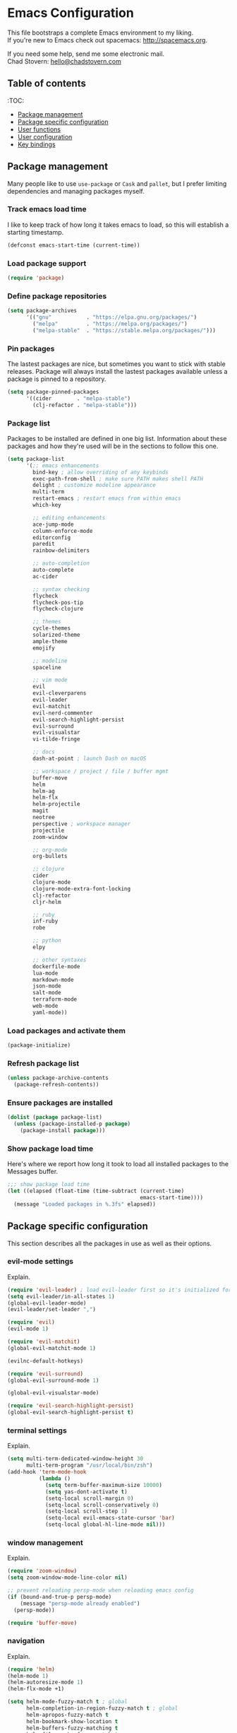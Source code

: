 * Emacs Configuration

This file bootstraps a complete Emacs environment to my liking. \\
If you're new to Emacs check out spacemacs: http://spacemacs.org.

If you need some help, send me some electronic mail. \\
Chad Stovern: [[mailto:hello@chadstovern.com][hello@chadstovern.com]]

** Table of contents
:TOC:
   - [[#package-management][Package management]]
   - [[#package-specific-configuration][Package specific configuration]]
   - [[#user-functions][User functions]]
   - [[#user-configuration][User configuration]]
   - [[#key-bindings][Key bindings]]


** Package management

Many people like to use =use-package= or =Cask= and =pallet=, but I prefer limiting dependencies and managing packages myself.

*** Track emacs load time

I like to keep track of how long it takes emacs to load, so this will establish a starting timestamp.

#+BEGIN_SRC emacs-lisp
  (defconst emacs-start-time (current-time))
#+END_SRC

*** Load package support

#+BEGIN_SRC emacs-lisp
  (require 'package)
#+END_SRC

*** Define package repositories

#+BEGIN_SRC emacs-lisp
  (setq package-archives
        '(("gnu"           . "https://elpa.gnu.org/packages/")
          ("melpa"         . "https://melpa.org/packages/")
          ("melpa-stable"  . "https://stable.melpa.org/packages/")))
#+END_SRC

*** Pin packages

The lastest packages are nice, but sometimes you want to stick with stable releases.  Package will always install the lastest packages available unless a package is pinned to a repository.

#+BEGIN_SRC emacs-lisp
  (setq package-pinned-packages
        '((cider        . "melpa-stable")
          (clj-refactor . "melpa-stable")))
#+END_SRC

*** Package list

Packages to be installed are defined in one big list.  Information about these packages and how they're used will be in the sections to follow this one.

#+BEGIN_SRC emacs-lisp
  (setq package-list
        '(;; emacs enhancements
          bind-key ; allow overriding of any keybinds
          exec-path-from-shell ; make sure PATH makes shell PATH
          delight ; customize modeline appearance
          multi-term
          restart-emacs ; restart emacs from within emacs
          which-key

          ;; editing enhancements
          ace-jump-mode
          column-enforce-mode
          editorconfig
          paredit
          rainbow-delimiters

          ;; auto-completion
          auto-complete
          ac-cider

          ;; syntax checking
          flycheck
          flycheck-pos-tip
          flycheck-clojure

          ;; themes
          cycle-themes
          solarized-theme
          ample-theme
          emojify

          ;; modeline
          spaceline

          ;; vim mode
          evil
          evil-cleverparens
          evil-leader
          evil-matchit
          evil-nerd-commenter
          evil-search-highlight-persist
          evil-surround
          evil-visualstar
          vi-tilde-fringe

          ;; docs
          dash-at-point ; launch Dash on macOS

          ;; workspace / project / file / buffer mgmt
          buffer-move
          helm
          helm-ag
          helm-flx
          helm-projectile
          magit
          neotree
          perspective ; workspace manager
          projectile
          zoom-window

          ;; org-mode
          org-bullets

          ;; clojure
          cider
          clojure-mode
          clojure-mode-extra-font-locking
          clj-refactor
          cljr-helm

          ;; ruby
          inf-ruby
          robe

          ;; python
          elpy

          ;; other syntaxes
          dockerfile-mode
          lua-mode
          markdown-mode
          json-mode
          salt-mode
          terraform-mode
          web-mode
          yaml-mode))
#+END_SRC

*** Load packages and activate them

#+BEGIN_SRC emacs-lisp
  (package-initialize)
#+END_SRC

*** Refresh package list

#+BEGIN_SRC emacs-lisp
  (unless package-archive-contents
    (package-refresh-contents))
#+END_SRC

*** Ensure packages are installed

#+BEGIN_SRC emacs-lisp
  (dolist (package package-list)
    (unless (package-installed-p package)
      (package-install package)))
#+END_SRC

*** Show package load time

Here's where we report how long it took to load all installed packages to the Messages buffer.

#+BEGIN_SRC emacs-lisp
  ;;; show package load time
  (let ((elapsed (float-time (time-subtract (current-time)
                                            emacs-start-time))))
    (message "Loaded packages in %.3fs" elapsed))
#+END_SRC


** Package specific configuration

This section describes all the packages in use as well as their options.

*** evil-mode settings

Explain.

#+BEGIN_SRC emacs-lisp
  (require 'evil-leader) ; load evil-leader first so it's initialized for evil
  (setq evil-leader/in-all-states 1)
  (global-evil-leader-mode)
  (evil-leader/set-leader ",")

  (require 'evil)
  (evil-mode 1)

  (require 'evil-matchit)
  (global-evil-matchit-mode 1)

  (evilnc-default-hotkeys)

  (require 'evil-surround)
  (global-evil-surround-mode 1)

  (global-evil-visualstar-mode)

  (require 'evil-search-highlight-persist)
  (global-evil-search-highlight-persist t)
#+END_SRC

*** terminal settings

Explain.

#+BEGIN_SRC emacs-lisp
  (setq multi-term-dedicated-window-height 30
        multi-term-program "/usr/local/bin/zsh")
  (add-hook 'term-mode-hook
            (lambda ()
              (setq term-buffer-maximum-size 10000)
              (setq yas-dont-activate t)
              (setq-local scroll-margin 0)
              (setq-local scroll-conservatively 0)
              (setq-local scroll-step 1)
              (setq-local evil-emacs-state-cursor 'bar)
              (setq-local global-hl-line-mode nil)))
#+END_SRC

*** window management

Explain.

#+BEGIN_SRC emacs-lisp
  (require 'zoom-window)
  (setq zoom-window-mode-line-color nil)

  ;; prevent reloading persp-mode when reloading emacs config
  (if (bound-and-true-p persp-mode)
      (message "persp-mode already enabled")
    (persp-mode))

  (require 'buffer-move)
#+END_SRC

*** navigation

Explain.

#+BEGIN_SRC emacs-lisp
  (require 'helm)
  (helm-mode 1)
  (helm-autoresize-mode 1)
  (helm-flx-mode +1)

  (setq helm-mode-fuzzy-match t ; global
        helm-completion-in-region-fuzzy-match t ; global
        helm-apropos-fuzzy-match t
        helm-bookmark-show-location t
        helm-buffers-fuzzy-matching t
        helm-file-cache-fuzzy-match t
        helm-imenu-fuzzy-match t
        helm-lisp-completion-at-point t
        helm-locate-fuzzy-match t
        helm-M-x-fuzzy-match t
        helm-mode-fuzzy-match t
        helm-recentf-fuzzy-match t
        helm-quick-update t ; show only enough candidates to fill the buffer
        helm-semantic-fuzzy-match t)

  ;; speed up matching by giving emacs garbage collection a more modern threshold
  (setq gc-cons-threshold 20000000)

  (require 'neotree)
#+END_SRC

*** project management

Explain.

#+BEGIN_SRC emacs-lisp
  ;;; project management
  (require 'projectile)
  (setq projectile-require-project-root nil)
  (setq projectile-globally-ignored-directories
        (cl-union projectile-globally-ignored-directories
                  '(".git"
                    ".cljs_rhino_repl"
                    ".svn"
                    "out"
                    "repl"
                    "target"
                    "venv")))
  (setq projectile-globally-ignored-files
        (cl-union projectile-globally-ignored-files
                  '(".DS_Store"
                    ".lein-repl-history"
                    "*.gz"
                    "*.pyc"
                    "*.png"
                    "*.jpg"
                    "*.jar"
                    "*.svg"
                    "*.tar.gz"
                    "*.tgz"
                    "*.zip")))
  (setq projectile-globally-unignored-files
        (cl-union projectile-globally-unignored-files
                  '("profiles.clj")))
  (projectile-mode)
#+END_SRC

*** code auto-completion settings

Explain.

#+BEGIN_SRC emacs-lisp
  (ac-config-default)
  (setq ac-disable-faces nil)
  (define-key ac-completing-map "\t" 'ac-complete) ; set tab key for completion
  (define-key ac-completing-map "\r" nil)          ; disable return
  (setq ac-modes
        (cl-union ac-modes
                  '(cider-mode
                    cider-repl-mode
                    conf-space-mode
                    html-mode
                    markdown-mode
                    org-mode
                    salt-mode
                    sql-mode
                    yaml-mode)))
#+END_SRC

*** syntax checking

Explain.

#+BEGIN_SRC emacs-lisp
  (add-hook 'after-init-hook #'global-flycheck-mode)
  ;; disable documentation related emacs lisp checker
  (with-eval-after-load 'flycheck
    (setq-default flycheck-disabled-checkers '(emacs-lisp-checkdoc)))
  ;; floating tooltips only works in graphical mode
  (when (display-graphic-p (selected-frame))
    (with-eval-after-load 'flycheck
      (setq flycheck-display-errors-function 'flycheck-pos-tip-error-messages)
      (flycheck-pos-tip-mode)))
#+END_SRC

*** paredit

Explain.

#+BEGIN_SRC emacs-lisp
  (autoload 'enable-paredit-mode "Pseudo-structural editing of Lisp code." t)
  (add-hook 'prog-mode-hook (lambda ()
                              (enable-paredit-mode)
                              (evil-cleverparens-mode)))
  (add-hook 'org-mode-hook (lambda ()
                              (enable-paredit-mode)
                              (evil-cleverparens-mode)))
  (add-hook 'yaml-mode-hook (lambda ()
                              (enable-paredit-mode)
                              (electric-pair-mode)
                              (evil-cleverparens-mode)))
#+END_SRC

*** rainbow delimiters

Explain.

#+BEGIN_SRC emacs-lisp
  (require 'rainbow-delimiters)
  (add-hook 'prog-mode-hook #'rainbow-delimiters-mode)
  (add-hook 'yaml-mode-hook #'rainbow-delimiters-mode)
#+END_SRC

*** 80 column enforcement

Explain.

#+BEGIN_SRC emacs-lisp
  (setq column-enforce-column 81
        column-enforce-comments nil)
  (add-hook 'prog-mode-hook #'column-enforce-mode)
#+END_SRC

*** spaceline

Explain.

#+BEGIN_SRC emacs-lisp
  (require 'spaceline-config)
  (setq spaceline-highlight-face-func #'spaceline-highlight-face-evil-state
        powerline-default-separator nil
        spaceline-buffer-size-p nil)
  (spaceline-spacemacs-theme)
  (set-face-attribute
   'spaceline-evil-emacs   nil :background "#6c71c4" :foreground "#eee8d5")
  (set-face-attribute
   'spaceline-evil-normal  nil :background "#859900" :foreground "#eee8d5")
  (set-face-attribute
   'spaceline-evil-insert  nil :background "#268bd2" :foreground "#eee8d5")
  (set-face-attribute
   'spaceline-evil-visual  nil :background "#cb4b16" :foreground "#eee8d5")
  (set-face-attribute
   'spaceline-evil-replace nil :background "#dc322f" :foreground "#eee8d5")
  (set-face-attribute
   'spaceline-evil-motion  nil :background "#d33682" :foreground "#eee8d5")
#+END_SRC

*** emoji / unicode support 😎👍🏼🚀

Explain.

#+BEGIN_SRC emacs-lisp
  (require 'emojify)
  (setq emojify-inhibit-major-modes
        (cl-union emojify-inhibit-major-modes
                  '(cider-mode
                    cider-repl-mode
                    term-mode)))
  (add-hook 'after-init-hook #'global-emojify-mode)
#+END_SRC

*** keybind discovery

Explain.

#+BEGIN_SRC emacs-lisp
  (require 'which-key)
  (which-key-mode)
#+END_SRC

*** ace-jump

Explain.

#+BEGIN_SRC emacs-lisp
  (setq ace-jump-word-mode-use-query-char nil) ; no leading word character needed
#+END_SRC

*** editorconfig: indentation and whitespace settings

Explain.

#+BEGIN_SRC emacs-lisp
  (require 'editorconfig)
  (editorconfig-mode 1)
#+END_SRC

*** clojure support

Explain.

#+BEGIN_SRC emacs-lisp
  (require 'clojure-mode-extra-font-locking)
  (require 'ac-cider)
  (require 'clj-refactor)
  (require 'cljr-helm)
  (setq cider-repl-pop-to-buffer-on-connect nil ; don't show repl buffer on launch
        cider-repl-display-in-current-window t  ; open repl buffer in current window
        cider-show-error-buffer nil             ; don't show error buffer automatically
        cider-auto-select-error-buffer nil      ; don't switch to error buffer on error
        cider-repl-use-clojure-font-lock t      ; nicer repl output
        cider-repl-history-file (concat user-emacs-directory "cider-history")
        cider-repl-wrap-history t
        cider-repl-history-size 3000)
  (add-hook 'clojure-mode-hook (lambda ()
                                 (clj-refactor-mode 1)
                                 (yas-minor-mode)))
  (add-hook 'cider-repl-mode-hook (lambda ()
                                    (paredit-mode)
                                    (ac-cider-setup)))
  (add-hook 'cider-mode-hook (lambda ()
                               (ac-flyspell-workaround)
                               (ac-cider-setup)))
  (eval-after-load 'flycheck '(flycheck-clojure-setup))
#+END_SRC

*** web templates

Explain.

#+BEGIN_SRC emacs-lisp
  (require 'web-mode)
  (setq web-mode-markup-indent-offset 2
        web-mode-css-indent-offset 2
        web-mode-code-indent-offset 2)
#+END_SRC

*** yaml support

Explain.

#+BEGIN_SRC emacs-lisp
  ;;; yaml support
  (require 'yaml-mode)
#+END_SRC

*** ruby support

Explain.

#+BEGIN_SRC emacs-lisp
  ;;; ruby support
  (add-hook 'ruby-mode-hook (lambda ()
                              (inf-ruby-minor-mode)
                              (robe-mode)))
  (add-hook 'robe-mode-hook #'ac-robe-setup)
#+END_SRC

*** python support

Explain.

#+BEGIN_SRC emacs-lisp
  (add-hook 'python-mode-hook #'elpy-enable)
#+END_SRC

*** org-mode

Explain.

#+BEGIN_SRC emacs-lisp
  ;;; org-mode
  (setq org-insert-mode-line-in-empty-file t) ; for .txt file compatability

  ;; gtd settings
  (setq org-todo-keywords
        '((sequence "TODO" "IN-PROGRESS" "WAITING" "|" "DONE" "CANCELLED")))
  (setq org-agenda-files '("~/Dropbox/org/"))
  (setq org-agenda-text-search-extra-files '(agenda-archives))
  ;; (setq org-blank-before-new-entry (quote ((heading) (plain-list-item))))
  (setq org-enforce-todo-dependencies t)
  (setq org-log-done (quote time))
  (setq org-log-redeadline (quote time))
  (setq org-log-reschedule (quote time))

  ;; display
  (add-hook 'org-mode-hook
            (lambda ()
              (org-bullets-mode t)))
  (setq org-ellipsis "⤵")
  (setq org-src-fontify-natively t)
  (setq org-src-tab-acts-natively t)
  (setq org-src-window-setup 'current-window)

  ;; exporting
  (add-hook 'org-mode-hook
            (lambda ()
              (require 'ox-md)
              (require 'ox-beamer)))
  (setq org-export-with-smart-quotes t)
  (setq org-html-postamble nil)
#+END_SRC


** User functions

This section contains any functions and their purpose.

*** command aliases

Explain: yes and no prompts

#+BEGIN_SRC emacs-lisp
  (defalias 'yes-or-no-p 'y-or-n-p)
#+END_SRC

*** electric return

Explain: Electric return functionality

#+BEGIN_SRC emacs-lisp
  (defvar electrify-return-match
    "[\]}\)]"
    "If this regexp matches the text after the cursor, do an \"electric\" return.")

  (defun electrify-return-if-match (arg)
    "When text after cursor and ARG match, open and indent an empty line.
  Do this between the cursor and the text.  Then move the cursor to the new line."
    (interactive "P")
    (let ((case-fold-search nil))
      (if (looking-at electrify-return-match)
          (save-excursion (newline-and-indent)))
      (newline arg)
      (indent-according-to-mode)))
#+END_SRC

*** evil escape

Explain: Make escape act like C-g in evil-mode

#+BEGIN_SRC emacs-lisp
  (defun minibuffer-keyboard-quit ()
    "Abort recursive edit.
  In Delete Selection mode, if the mark is active, just deactivate it;
  then it takes a second \\[keyboard-quit] to abort the minibuffer."
    (interactive)
    (if (and delete-selection-mode transient-mark-mode mark-active)
        (setq deactivate-mark  t)
      (when (get-buffer "*Completions*") (delete-windows-on "*Completions*"))
      (abort-recursive-edit)))
#+END_SRC


** User configuration

This section is where all general emacs configuration lives.

*** path fix for macOS gui mode

#+BEGIN_SRC emacs-lisp
  (when (memq window-system '(mac ns))
    (exec-path-from-shell-initialize))
#+END_SRC

*** macOS keybinding fix

For iTerm: Go to Preferences > Profiles > (your profile) > Keys > Left option key acts as: > choose +Esc

*** startup behavior

#+BEGIN_SRC emacs-lisp
  (setq inhibit-startup-message t)
#+END_SRC

*** don't save customizations to init file

#+BEGIN_SRC emacs-lisp
  (setq custom-file (concat user-emacs-directory ".emacs-customize.el"))
#+END_SRC

*** set default starting directory (avoid launching projectile at HOME or src root)

#+BEGIN_SRC emacs-lisp
  (defvar --user-home-dir (concat (getenv "HOME") "/"))
  (defvar --user-src-dir (concat --user-home-dir "src/"))
  (defvar --user-scratch-dir (concat --user-src-dir "scratch/"))
  (unless (file-exists-p --user-scratch-dir)
    (make-directory --user-scratch-dir t))
  (when (or (string= default-directory "~/")
            (string= default-directory --user-home-dir)
            (string= default-directory --user-src-dir))
    (setq default-directory --user-scratch-dir))
#+END_SRC

*** default to utf8

#+BEGIN_SRC emacs-lisp
  (prefer-coding-system 'utf-8)
#+END_SRC

*** pretty symbols

#+BEGIN_SRC emacs-lisp
  (global-prettify-symbols-mode)
#+END_SRC

*** always end with a newline

#+BEGIN_SRC emacs-lisp
  (setq require-final-newline t)
#+END_SRC

*** word wrapping

#+BEGIN_SRC emacs-lisp
  (setq-default word-wrap t)
#+END_SRC

*** highlight matching parens

#+BEGIN_SRC emacs-lisp
  (show-paren-mode 1)
  (setq show-paren-delay 0)
#+END_SRC

*** show end of buffer in editing modes (easily see empty lines)

#+BEGIN_SRC emacs-lisp
  (add-hook 'prog-mode-hook #'vi-tilde-fringe-mode)
  (add-hook 'conf-space-mode-hook #'vi-tilde-fringe-mode)
  (add-hook 'markdown-mode-hook #'vi-tilde-fringe-mode)
  (add-hook 'org-mode-hook #'vi-tilde-fringe-mode)
  (add-hook 'yaml-mode-hook #'vi-tilde-fringe-mode)
#+END_SRC

*** themes

#+BEGIN_SRC emacs-lisp
  (if (not (display-graphic-p))
      ;; load terminal theme
      (load-theme 'ample t)
    ;; load graphical themes
    (load-theme 'solarized-dark t)
    (load-theme 'solarized-light t))
#+END_SRC

*** cycle themes

#+BEGIN_SRC emacs-lisp
  (setq cycle-themes-theme-list
        '(solarized-dark
          solarized-light))
  (require 'cycle-themes)
#+END_SRC

*** font settings

#+BEGIN_SRC emacs-lisp
  (set-face-attribute 'default nil :family "Menlo" :height 140 :weight 'normal)
#+END_SRC

*** turn off menu-bar, tool-bar, and scroll-bar

#+BEGIN_SRC emacs-lisp
  (menu-bar-mode -1)
  (when (display-graphic-p)
    (tool-bar-mode -1)
    (scroll-bar-mode -1))
#+END_SRC

*** hi-light current line

#+BEGIN_SRC emacs-lisp
  (global-hl-line-mode)
#+END_SRC

*** smoother scrolling

#+BEGIN_SRC emacs-lisp
  (setq scroll-margin 8
        scroll-conservatively 100
        scroll-step 1)
#+END_SRC

*** fix ls warning when dired launches on macOS

#+BEGIN_SRC emacs-lisp
  (when (eq system-type 'darwin)
    (require 'ls-lisp)
    (setq ls-lisp-use-insert-directory-program nil))
#+END_SRC

*** initial widow size and position (`left . -1` is to get close to right align)

#+BEGIN_SRC emacs-lisp
  (setq initial-frame-alist '((top . 0) (left . -1) (width . 120) (height . 80)))
#+END_SRC

*** tab settings

#+BEGIN_SRC emacs-lisp
  (setq indent-tabs-mode nil)
#+END_SRC

*** remember cursor position in buffers

#+BEGIN_SRC emacs-lisp
  (if (version< emacs-version "25.1")
      (lambda ()
        (require 'saveplace)
        (setq-default save-place t))
    (save-place-mode 1))
#+END_SRC

*** store auto-save and backup files in ~/.emacs.d/backups/

#+BEGIN_SRC emacs-lisp
  (defvar --backup-dir (concat user-emacs-directory "backups"))
  (unless (file-exists-p --backup-dir)
    (make-directory --backup-dir t))
  (setq backup-directory-alist `((".*" . ,--backup-dir)))
  (setq auto-save-file-name-transforms `((".*" ,--backup-dir t)))
  (setq backup-by-copying t
        delete-old-versions t
        kept-new-versions 6
        kept-old-versions 2
        version-control t
        auto-save-default t)
#+END_SRC

*** file type to mode mappings

#+BEGIN_SRC emacs-lisp
  (setq auto-mode-alist
        (cl-union auto-mode-alist
                  '((".editorconfig" . editorconfig-conf-mode)
                    ("\\.emacs"      . emacs-lisp-mode)
                    ("\\.md"         . markdown-mode)
                    ("\\.txt"        . markdown-mode)
                    ("\\.html?\\'"   . web-mode)
                    ("\\.css?\\'"    . web-mode)
                    ("\\.scss?\\'"   . web-mode)
                    ("\\.less?\\'"   . web-mode)
                    ("\\.js?\\'"     . web-mode)
                    ("\\.php?\\'"    . web-mode)
                    ("\\.jinja?\\'"  . web-mode)
                    ("\\.yml"        . yaml-mode)
                    ("Dockerfile\\'" . dockerfile-mode))))
#+END_SRC

*** version control

#+BEGIN_SRC emacs-lisp
  (setq vc-follow-symlinks t)
#+END_SRC

*** set initial evil state for particular modes

#+BEGIN_SRC emacs-lisp
  (cl-loop for (mode . state) in '((cider-test-report-mode . emacs)
                                   (dired-mode             . normal)
                                   (magit-mode             . normal)
                                   (magit-status-mode      . emacs)
                                   (magit-diff-mode        . normal)
                                   (magit-log-mode         . normal)
                                   (magit-process-mode     . normal)
                                   (magit-popup-mode       . emacs)
                                   ;; this allows vi-mode in zsh shells
                                   (term-mode              . emacs))
           do (evil-set-initial-state mode state))
#+END_SRC

*** declutter the modeline

#+BEGIN_SRC emacs-lisp
  (require 'delight)
  (delight '((auto-complete-mode     "⇥"  auto-complete)
             (auto-revert-mode       "↺"  t)
             (clj-refactor-mode      "↻"  clj-refactor)
             (editorconfig-mode      "↹"  editorconfig)
             (evil-cleverparens-mode "⒞"  evil-cleverparens)
             (flycheck-mode          "✓"  flycheck)
             (paredit-mode           "⒫" paredit)
             (column-enforce-mode    nil  column-enforce-mode)
             (helm-mode              nil  helm)
             (mmm-mode               nil  mmm-mode)
             (undo-tree-mode         nil  undo-tree)
             (vi-tilde-fringe-mode   nil  vi-tilde-fringe)
             (which-key-mode         nil  which-key)
             (yas-minor-mode         nil  yasnippet)))
#+END_SRC

*** modeline tweaks

#+BEGIN_SRC emacs-lisp
  (setq projectile-mode-line '(:eval (format " [%s] " (projectile-project-name))))
  (setq cider-mode-line '(:eval (format " [%s]" (cider--modeline-info))))
#+END_SRC

*** open urls in default browser

#+BEGIN_SRC emacs-lisp
  (when (display-graphic-p)
    (setq browse-url-browser-function 'browse-url-default-macosx-browser))
#+END_SRC


** Key bindings

This section contains all my emacs key bindings.  I like keeping all my key bindings in one place rather than with each package.

*** emacs settings

#+BEGIN_SRC emacs-lisp
  ;;; (e)dit (e)macs user init file
  (defvar --emacs-config (concat user-emacs-directory "emacs-config.org"))
  (evil-leader/set-key "ee" (lambda () (interactive) (find-file --emacs-config)))

  ;;; (s)ource (e)macs user init file
  (evil-leader/set-key "se" (lambda () (interactive) (load-file user-init-file)))

  ;;; (r)estart (e)macs
  (evil-leader/set-key "re" #'restart-emacs)
#+END_SRC

*** package management

#+BEGIN_SRC emacs-lisp

  ;;; package management
  (evil-leader/set-key
    "Pl" #'package-list-packages ; (P)ackage (l)ist
    "Pu" #'package-list-packages ; (P)ackage (u)pgrade
    "Pi" #'package-install       ; (P)ackage (i)nstall
    "Pd" #'package-delete        ; (P)ackage (d)elete
    "Pa" #'package-autoremove)   ; (P)ackage (a)utoremove
#+END_SRC

*** evil-mode

#+BEGIN_SRC emacs-lisp
  ;;; evil emacs conflicts
  (define-key evil-normal-state-map (kbd "C-u") #'evil-scroll-up)
  (define-key evil-visual-state-map (kbd "C-u") #'evil-scroll-up)

  ;;; evil vim inconsistencies
  (define-key evil-visual-state-map (kbd "x") #'evil-delete)

  ;;; evil escape (use escape for C-g in evil-mode)
  (define-key evil-normal-state-map           [escape] #'keyboard-quit)
  (define-key evil-visual-state-map           [escape] #'keyboard-quit)
  (define-key minibuffer-local-map            [escape] #'minibuffer-keyboard-quit)
  (define-key minibuffer-local-ns-map         [escape] #'minibuffer-keyboard-quit)
  (define-key minibuffer-local-completion-map [escape] #'minibuffer-keyboard-quit)
  (define-key minibuffer-local-must-match-map [escape] #'minibuffer-keyboard-quit)
  (define-key minibuffer-local-isearch-map    [escape] #'minibuffer-keyboard-quit)
  (global-set-key                             [escape] #'evil-exit-emacs-state)

  ;;; evil line movement tweaks
  (define-key evil-motion-state-map "j" #'evil-next-visual-line)
  (define-key evil-motion-state-map "k" #'evil-previous-visual-line)
  (define-key evil-visual-state-map "j" #'evil-next-visual-line)
  (define-key evil-visual-state-map "k" #'evil-previous-visual-line)
#+END_SRC

*** window control

#+BEGIN_SRC emacs-lisp
  ;;; cycle themes
  (evil-leader/set-key "ct" #'cycle-themes)

  ;;; full screen toggle
  (global-set-key (kbd "s-<return>") #'toggle-frame-fullscreen) ; s = super (⌘ on mac)

  ;;; hide others with macOS default keyboard shortcut of `⌥⌘H`
  (global-set-key (kbd "M-s-˙") #'ns-do-hide-others)
  ;; the `˙` in the above keybind is due to opt h producing that char

  ;;; window splitting
  (global-set-key (kbd "C--")  #'evil-window-split)
  (global-set-key (kbd "C-\\") #'evil-window-vsplit)
  (global-set-key (kbd "C-=")  #'balance-windows)

  ;;; resize windows
  (global-set-key (kbd "s-<right>") #'evil-window-increase-width)
  (global-set-key (kbd "s-<left>")  #'evil-window-decrease-width)
  (global-set-key (kbd "s-<up>")    #'evil-window-increase-height)
  (global-set-key (kbd "s-<down>")  #'evil-window-decrease-height)

  ;;; move to next / prev window
  ;; force override bindings from all modes
  (bind-keys*
   ("C-k" . evil-window-up)
   ("C-j" . evil-window-down)
   ("C-h" . evil-window-left)
   ("C-l" . evil-window-right))

  ;;; move/swap buffers between windows
  (global-set-key (kbd "C-S-K") #'buf-move-up)
  (global-set-key (kbd "C-S-J") #'buf-move-down)
  (global-set-key (kbd "C-S-H") #'buf-move-left)
  (global-set-key (kbd "C-S-L") #'buf-move-right)

  ;;; window controls
  ;;; press `C-w` to see built-in evil-mode window controls
  (evil-leader/set-key
    "wc" #'evil-window-delete    ; (w)indow (c)lose
    "wm" #'delete-other-windows) ; (w)indow (m)ain
  (define-key evil-motion-state-map (kbd "C-z") #'zoom-window-zoom)

  ;;; clear / recenter screen
  (evil-leader/set-key
    "cs" #'recenter-top-bottom      ; (c)lear (s)creen
    "cr" #'cider-repl-clear-buffer) ; (c)lear (r)epl

  ;;; text scale
  (global-set-key (kbd "s-+") #'text-scale-increase)
  (global-set-key (kbd "s--") #'text-scale-decrease)
  (global-set-key (kbd "s-=") #'text-scale-adjust)
#+END_SRC

*** project navigation

#+BEGIN_SRC emacs-lisp
  ;;; bookmarks
  (evil-leader/set-key
    "ml" #'bookmark-jump
    "mj" #'bookmark-jump
    "ms" #'bookmark-set
    "md" #'bookmark-delete)

  ;;; set emacs command hotkey (M-x) to (helm-M-x)
  (global-set-key (kbd "M-x") #'helm-M-x)

  ;;; helm menu nav
  (define-key helm-map (kbd "s-j") #'helm-next-line)
  (define-key helm-map (kbd "s-k") #'helm-previous-line)

  ;;; projects / files / buffers
  (evil-leader/set-key
    "F"  #'find-file                      ; (F)ind file
    "t"  #'helm-projectile-find-file-dwim ; emulate command-(t)
    "b"  #'helm-buffers-list              ; switch to (b)uffer
    "kb" #'kill-buffer                    ; (k)ill (b)uffer
    "gf" #'helm-projectile-ag)            ; (g)rep in (f)iles

  ;;; neotree
  (evil-leader/set-key "nt" #'neotree-toggle)
  (evil-define-key 'normal neotree-mode-map (kbd "TAB") 'neotree-enter)
  (evil-define-key 'normal neotree-mode-map (kbd "SPC") 'neotree-enter)
  (evil-define-key 'normal neotree-mode-map (kbd "q") 'neotree-hide)
  (evil-define-key 'normal neotree-mode-map (kbd "RET") 'neotree-enter)

  ;;; workspaces
  (evil-leader/set-key
    "ps" 'persp-switch
    "pk" 'persp-remove-buffer
    "pc" 'persp-kill
    "pr" 'persp-rename
    "pa" 'persp-add-buffer
    "pA" 'persp-set-buffer
    "pi" 'persp-import
    "pn" 'persp-next
    "pp" 'persp-prev)

  ;;; dired navigation
  ;; g to update dired buffer info
  ;; s to toggle between sort by name and by date/time
  ;; for creating, deleting, renaming, just toggle shell visor, then update dired
#+END_SRC

*** terminal

#+BEGIN_SRC emacs-lisp
  ;;; toggle/open shell
  (evil-leader/set-key
    "sv" (lambda () (interactive)              ; toggle (s)hell (v)isor
           (multi-term-dedicated-toggle)
           (multi-term-dedicated-select))
    "sn" 'multi-term)                     ; toggle (s)hell (n)ew

  ;;; multi term keybind setup - full vi-mode in zsh within emacs
  ;; don't leave emacs mode when pressing esc, pass through for vim compatability
  (evil-define-key 'emacs  term-raw-map [escape]           #'term-send-esc)
  ;; super-esc toggle emacs and evil modes
  (evil-define-key 'emacs  term-raw-map (kbd "s-<escape>") #'evil-exit-emacs-state)
  (evil-define-key 'normal term-raw-map (kbd "s-<escape>") #'evil-emacs-state)
  ;; never use evil insert mode in term-mode, prefer our shell's vi-mode
  (evil-define-key 'normal term-raw-map "i"                #'evil-emacs-state)
  ;; trample "C-c" emacs bind so it behaves like a normal shell interrupt
  (evil-define-key 'normal term-raw-map (kbd "C-c")        #'term-send-raw)
  (evil-define-key 'emacs  term-raw-map (kbd "C-c")        #'term-send-raw)
  ;; fix pasting into terminal without needing line-mode
  (evil-define-key 'emacs  term-raw-map (kbd "s-v")        #'term-paste)
  ;; vi-mode and vim compatability
  (evil-define-key 'emacs  term-raw-map (kbd "C-v")        #'term-send-raw)
  (evil-define-key 'emacs  term-raw-map (kbd "C-r")        #'term-send-raw)
#+END_SRC

*** electric return

#+BEGIN_SRC emacs-lisp
  (global-set-key (kbd "RET") #'electrify-return-if-match)
#+END_SRC

*** jump to line / word

#+BEGIN_SRC emacs-lisp
  (evil-leader/set-key
    "jl" #'evil-ace-jump-line-mode
    "jw" #'evil-ace-jump-word-mode
    "jc" #'evil-ace-jump-char-mode)
#+END_SRC

*** remove search highlight

#+BEGIN_SRC emacs-lisp
  (evil-leader/set-key "/" #'evil-search-highlight-persist-remove-all)
#+END_SRC

*** commenting

#+BEGIN_SRC emacs-lisp
  (evil-leader/set-key
    "cl" #'evilnc-comment-or-uncomment-lines
    "cp" #'evilnc-comment-or-uncomment-paragraphs)
#+END_SRC

*** yank / kill history

#+BEGIN_SRC emacs-lisp
  (evil-leader/set-key "kr" #'helm-show-kill-ring)
#+END_SRC

*** doc search

#+BEGIN_SRC emacs-lisp
  (evil-leader/set-key "d" #'dash-at-point)
#+END_SRC

*** line number toggle

#+BEGIN_SRC emacs-lisp
  (evil-leader/set-key "nn" #'linum-mode)
#+END_SRC

*** column enforcement toggle

#+BEGIN_SRC emacs-lisp
  (evil-leader/set-key "ce" #'column-enforce-mode)
#+END_SRC

*** flycheck

#+BEGIN_SRC emacs-lisp
  (evil-leader/set-key
    "fcb" 'flycheck-buffer         ; (f)ly(c)heck (b)uffer
    "fcn" 'flycheck-next-error     ; (f)ly(c)heck (n)ext
    "fcp" 'flycheck-previous-error ; (f)ly(c)heck (p)revious
    "fcl" 'flycheck-list-errors)   ; (f)ly(c)heck (l)ist
#+END_SRC

*** paredit

#+BEGIN_SRC emacs-lisp
  ;; barf == push out of current sexp
  ;; slurp == pull into current sexp
  ;; use `Y` not `yy` for yanking a line maintaining balanced parens
  ;; use `y%` for yanking a s-expression
  (evil-leader/set-key
    "W"  #'paredit-wrap-sexp
    "w(" #'paredit-wrap-sexp
    "w[" #'paredit-wrap-square
    "w{" #'paredit-wrap-curly
    "w<" #'paredit-wrap-angled
    ">>" #'paredit-forward-barf-sexp
    "><" #'paredit-forward-slurp-sexp
    "<<" #'paredit-backward-barf-sexp
    "<>" #'paredit-backward-slurp-sexp
    "D"  #'paredit-splice-sexp         ; del surrounding ()[]{}
    "rs" #'raise-sexp                  ; (r)aise (s)exp
    "ss" #'paredit-split-sexp          ; (s)plit (s)exp
    "xs" #'kill-sexp                   ; (x)delete (s)exp
    "xS" #'backward-kill-sexp          ; (x)delete (S)exp backward
    "pt" #'evil-cleverparens-mode)     ; clever(p)arens (t)oggle
#+END_SRC

*** git

#+BEGIN_SRC emacs-lisp
  ;;; magit
  ;; ? will pop up the built-in hotkeys from status mode
  (evil-leader/set-key
    "gg"  #'magit-dispatch-popup
    "gst" #'magit-status
    "gd"  #'magit-diff-working-tree
    "gco" #'magit-checkout
    "gcm" #'magit-checkout
    "gcb" #'magit-branch-and-checkout
    "gl"  #'magit-pull-from-upstream
    "gaa" #'magit-stage-modified
    "grh" #'magit-reset-head
    "gca" #'magit-commit
    "gpu" #'magit-push-current-to-upstream
    "gt"  #'magit-tag
    "gpt" #'magit-push-tags)
  ;; specific within magit-mode
  (evil-leader/set-key-for-mode 'text-mode
    "cc" 'with-editor-finish
    "cC" 'with-editor-cancel)
  ;; let's improve evil-mode compatability
  (with-eval-after-load "magit"
    (define-key magit-status-mode-map (kbd "k") #'previous-line)
    (define-key magit-status-mode-map (kbd "K") 'magit-discard)
    (define-key magit-status-mode-map (kbd "j") #'next-line))
#+END_SRC

*** clojure / cider

#+BEGIN_SRC emacs-lisp
  (evil-leader/set-key
    "ri"  #'cider-jack-in                     ; (r)epl (i)nitialize
    "rr"  #'cider-restart                     ; (r)epl (r)estart
    "rq"  #'cider-quit                        ; (r)epl (q)uit
    "rc"  #'cider-connect                     ; (r)epl (c)onnect
    "eb"  #'cider-eval-buffer                 ; (e)val (b)uffer
    "ef"  #'cider-eval-defun-at-point         ; (e)val de(f)un
    "es"  #'cider-eval-last-sexp              ; (e)val (s)-expression
    "rtn" #'cider-test-run-ns-tests           ; (r)un (t)ests (n)amespace
    "rtp" #'cider-test-run-project-tests      ; (r)un (t)ests (p)roject
    "rtl" #'cider-test-run-loaded-tests       ; (r)un (t)ests (l)oaded namespaces
    "rtf" #'cider-test-rerun-failed-tests     ; (r)erun (t)ests (f)ailed tests
    "rta" #'cider-auto-test-mode              ; (r)un (t)ests (a)utomatically
    "rb"  #'cider-switch-to-repl-buffer       ; (r)epl (b)uffer
    "rn"  #'cider-repl-set-ns                 ; (r)epl set (n)amespace
    "rp"  #'cider-repl-toggle-pretty-printing ; (r)epl (p)retty print
    "ff"  #'cider-format-defun                ; (f)ormat (f)orm
    "fr"  #'cider-format-region               ; (f)ormat (r)egion
    "fb"  #'cider-format-buffer               ; (f)ormat (b)uffer
    "rf"  #'cljr-helm)                        ; clj (r)e(f)actor
  ;; replace C-j keybind in cider-repl with S-<return>
  (bind-key "S-<return>" #'cider-repl-newline-and-indent cider-repl-mode-map)
  ;; set evil style j and k in cider-test-report-mode
  (with-eval-after-load "cider"
    (define-key cider-test-report-mode-map (kbd "k") #'previous-line)
    (define-key cider-test-report-mode-map (kbd "j") #'next-line))
#+END_SRC

*** markdown

#+BEGIN_SRC emacs-lisp
  (evil-leader/set-key
    "Mb" 'markdown-insert-bold
    "Me" 'markdown-insert-italic
    "Ms" 'markdown-insert-strike-through
    "Ml" 'markdown-insert-link
    "Mu" 'markdown-insert-uri
    "Mi" 'markdown-insert-image
    "Mh" 'markdown-insert-hr
    "Mf" 'markdown-insert-footnote)
#+END_SRC

*** org-mode

#+BEGIN_SRC emacs-lisp
  (evil-leader/set-key-for-mode 'org-mode "es" 'org-edit-special)
  (evil-leader/set-key
    "cc" 'org-edit-src-exit
    "cC" 'org-edit-src-abort)
#+END_SRC

*** ruby-mode

#+BEGIN_SRC emacs-lisp
  ;; TODO keybinds for buffer eval
#+END_SRC

*** python-mode

#+BEGIN_SRC emacs-lisp
  ;; TODO keybinds for buffer eval
#+END_SRC

*** report emacs total load time

#+BEGIN_SRC emacs-lisp
  (let ((elapsed (float-time (time-subtract (current-time)
                                            emacs-start-time))))
    (message "Loaded emacs in %.3fs" elapsed))
#+END_SRC

*** suppress flycheck warnings in emacs config

#+BEGIN_SRC emacs-lisp
  ;; Local Variables:
  ;; byte-compile-warnings: (not free-vars)
  ;; End:
#+END_SRC
